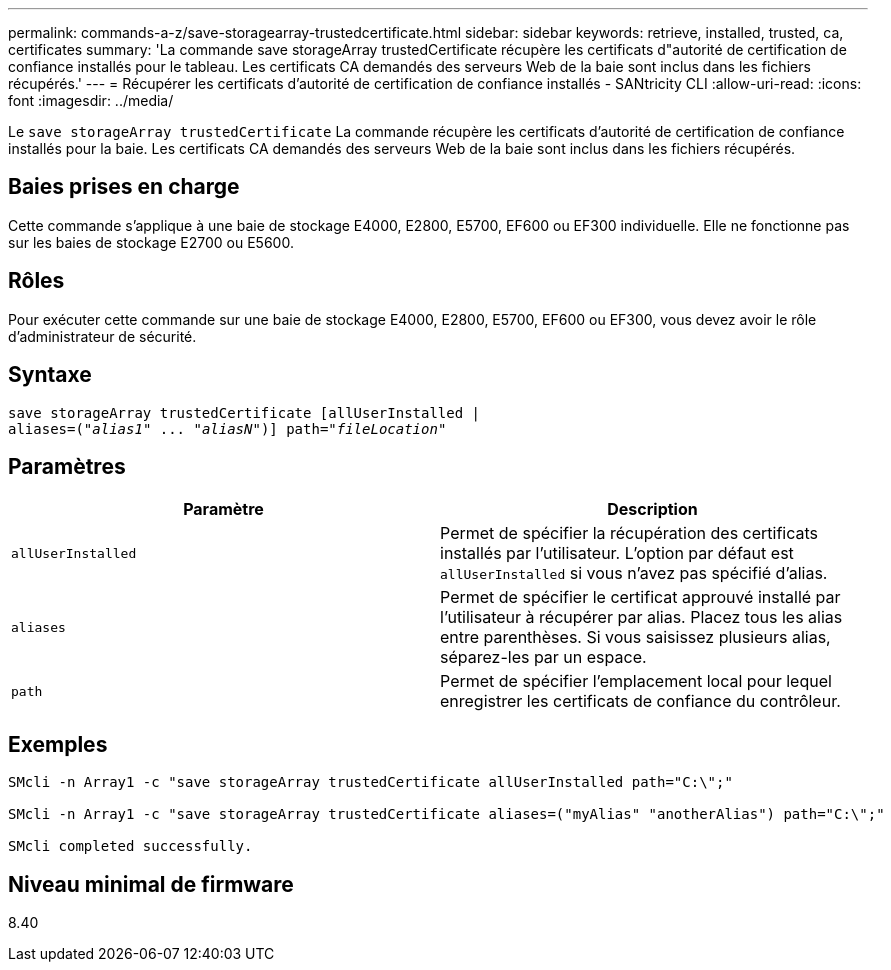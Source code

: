 ---
permalink: commands-a-z/save-storagearray-trustedcertificate.html 
sidebar: sidebar 
keywords: retrieve, installed, trusted, ca, certificates 
summary: 'La commande save storageArray trustedCertificate récupère les certificats d"autorité de certification de confiance installés pour le tableau. Les certificats CA demandés des serveurs Web de la baie sont inclus dans les fichiers récupérés.' 
---
= Récupérer les certificats d'autorité de certification de confiance installés - SANtricity CLI
:allow-uri-read: 
:icons: font
:imagesdir: ../media/


[role="lead"]
Le `save storageArray trustedCertificate` La commande récupère les certificats d'autorité de certification de confiance installés pour la baie. Les certificats CA demandés des serveurs Web de la baie sont inclus dans les fichiers récupérés.



== Baies prises en charge

Cette commande s'applique à une baie de stockage E4000, E2800, E5700, EF600 ou EF300 individuelle. Elle ne fonctionne pas sur les baies de stockage E2700 ou E5600.



== Rôles

Pour exécuter cette commande sur une baie de stockage E4000, E2800, E5700, EF600 ou EF300, vous devez avoir le rôle d'administrateur de sécurité.



== Syntaxe

[source, cli, subs="+macros"]
----
save storageArray trustedCertificate [allUserInstalled |
aliases=pass:quotes[("_alias1_" ... "_aliasN_")]] path=pass:quotes["_fileLocation_"]
----


== Paramètres

[cols="2*"]
|===
| Paramètre | Description 


 a| 
`allUserInstalled`
 a| 
Permet de spécifier la récupération des certificats installés par l'utilisateur. L'option par défaut est `allUserInstalled` si vous n'avez pas spécifié d'alias.



 a| 
`aliases`
 a| 
Permet de spécifier le certificat approuvé installé par l'utilisateur à récupérer par alias. Placez tous les alias entre parenthèses. Si vous saisissez plusieurs alias, séparez-les par un espace.



 a| 
`path`
 a| 
Permet de spécifier l'emplacement local pour lequel enregistrer les certificats de confiance du contrôleur.

|===


== Exemples

[listing]
----

SMcli -n Array1 -c "save storageArray trustedCertificate allUserInstalled path="C:\";"

SMcli -n Array1 -c "save storageArray trustedCertificate aliases=("myAlias" "anotherAlias") path="C:\";"

SMcli completed successfully.
----


== Niveau minimal de firmware

8.40

